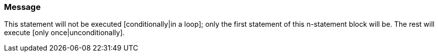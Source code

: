 === Message

This statement will not be executed [conditionally|in a loop]; only the first statement of this n-statement block will be. The rest will execute [only once|unconditionally].

